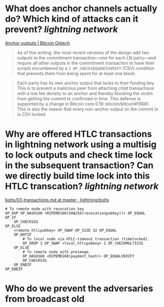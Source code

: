 * What does anchor channels actually do? Which kind of attacks can it prevent? [[lightning network]]
[[https://bitcoinops.org/en/topics/anchor-outputs/][Anchor outputs | Bitcoin Optech]]
#+BEGIN_QUOTE
As of this writing, the most recent versions of the design add two outputs to the commitment transaction—one for each LN party—and require all other outputs in the commitment transaction to have their scripts encumbered by a ~1 OP_CHECKSEQUENCEVERIFY~ (CSV) condition that prevents them from being spent for at least one block.
#+END_QUOTE

#+BEGIN_QUOTE
Each party has its own anchor output that locks to their funding key. This is to prevent a malicious peer from attaching child transactions with a low fee density to an anchor and thereby blocking the victim from getting the commit tx confirmed in time. This defense is supported by a change in Bitcoin core 0.19: bitcoin/bitcoin#15681. This is also the reason that every non-anchor output on the commit tx is CSV locked. 
#+END_QUOTE
* Why are offered HTLC transactions in lightning network using a multisig to lock outputs and check time lock in the subsequent transaction? Can we directly build time lock into this HTLC transcation? [[lightning network]]
[[https://github.com/lightning/bolts/blob/master/03-transactions.md#offered-htlc-outputs][bolts/03-transactions.md at master · lightning/bolts]]
#+BEGIN_SRC
# To remote node with revocation key
OP_DUP OP_HASH160 <RIPEMD160(SHA256(revocationpubkey))> OP_EQUAL
OP_IF
    OP_CHECKSIG
OP_ELSE
    <remote_htlcpubkey> OP_SWAP OP_SIZE 32 OP_EQUAL
    OP_NOTIF
        # To local node via HTLC-timeout transaction (timelocked).
        OP_DROP 2 OP_SWAP <local_htlcpubkey> 2 OP_CHECKMULTISIG
    OP_ELSE
        # To remote node with preimage.
        OP_HASH160 <RIPEMD160(payment_hash)> OP_EQUALVERIFY
        OP_CHECKSIG
    OP_ENDIF
OP_ENDIF
#+END_SRC
* Who do we prevent the adversaries from broadcast old
